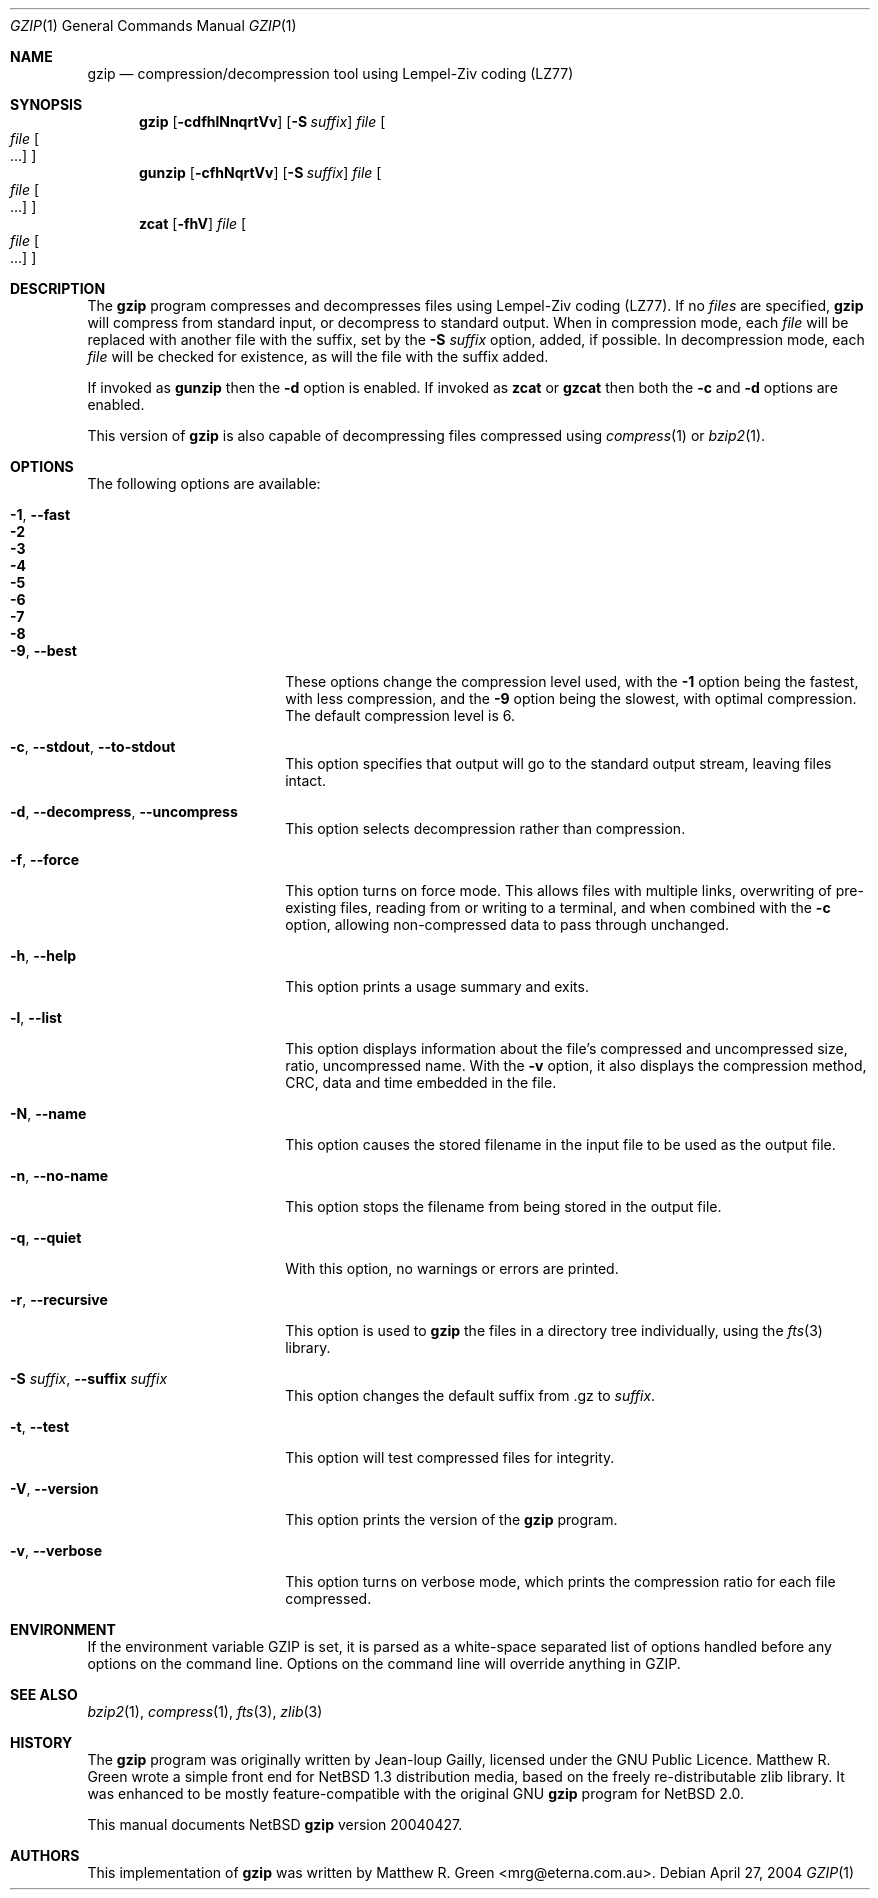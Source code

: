 .\"	$NetBSD: gzip.1,v 1.14.2.1 2004/04/29 04:48:32 jmc Exp $
.\"
.\" Copyright (c) 1997, 2003, 2004 Matthew R. Green
.\" All rights reserved.
.\"
.\" Redistribution and use in source and binary forms, with or without
.\" modification, are permitted provided that the following conditions
.\" are met:
.\" 1. Redistributions of source code must retain the above copyright
.\"    notice, this list of conditions and the following disclaimer.
.\" 2. Redistributions in binary form must reproduce the above copyright
.\"    notice, this list of conditions and the following disclaimer in the
.\"    documentation and/or other materials provided with the distribution.
.\" 3. The name of the author may not be used to endorse or promote products
.\"    derived from this software without specific prior written permission.
.\"
.\" THIS SOFTWARE IS PROVIDED BY THE AUTHOR ``AS IS'' AND ANY EXPRESS OR
.\" IMPLIED WARRANTIES, INCLUDING, BUT NOT LIMITED TO, THE IMPLIED WARRANTIES
.\" OF MERCHANTABILITY AND FITNESS FOR A PARTICULAR PURPOSE ARE DISCLAIMED.
.\" IN NO EVENT SHALL THE AUTHOR BE LIABLE FOR ANY DIRECT, INDIRECT,
.\" INCIDENTAL, SPECIAL, EXEMPLARY, OR CONSEQUENTIAL DAMAGES (INCLUDING,
.\" BUT NOT LIMITED TO, PROCUREMENT OF SUBSTITUTE GOODS OR SERVICES;
.\" LOSS OF USE, DATA, OR PROFITS; OR BUSINESS INTERRUPTION) HOWEVER CAUSED
.\" AND ON ANY THEORY OF LIABILITY, WHETHER IN CONTRACT, STRICT LIABILITY,
.\" OR TORT (INCLUDING NEGLIGENCE OR OTHERWISE) ARISING IN ANY WAY
.\" OUT OF THE USE OF THIS SOFTWARE, EVEN IF ADVISED OF THE POSSIBILITY OF
.\" SUCH DAMAGE.
.\"
.Dd April 27, 2004
.Dt GZIP 1
.Os
.Sh NAME
.Nm gzip
.Nd compression/decompression tool using Lempel-Ziv coding (LZ77)
.Sh SYNOPSIS
.Nm
.Op Fl cdfhlNnqrtVv
.Op Fl S Ar suffix
.Ar file
.Oo
.Ar file Oo ...
.Oc
.Oc
.Nm gunzip
.Op Fl cfhNqrtVv
.Op Fl S Ar suffix
.Ar file
.Oo
.Ar file Oo ...
.Oc
.Oc
.Nm zcat
.Op Fl fhV
.Ar file
.Oo
.Ar file Oo ...
.Oc
.Oc
.Sh DESCRIPTION
The
.Nm
program compresses and decompresses files using Lempel-Ziv coding
(LZ77).
If no
.Ar files
are specified,
.Nm
will compress from standard input, or decompress to standard output.
When in compression mode, each
.Ar file
will be replaced with another file with the suffix, set by the
.Fl S Ar suffix
option, added, if possible.
In decompression mode, each
.Ar file
will be checked for existence, as will the file with the suffix
added.
.Pp
If invoked as
.Nm gunzip
then the
.Fl d
option is enabled.
If invoked as
.Nm zcat
or
.Nm gzcat
then both the
.Fl c
and
.Fl d
options are enabled.
.Pp
This version of
.Nm
is also capable of decompressing files compressed using
.Xr compress 1
or
.Xr bzip2 1 .
.Sh OPTIONS
The following options are available:
.Bl -tag -width XXrXXXrecursiveX
.It Fl 1 , -fast
.It Fl 2
.It Fl 3
.It Fl 4
.It Fl 5
.It Fl 6
.It Fl 7
.It Fl 8
.It Fl 9 , -best
These options change the compression level used, with the
.Fl 1
option being the fastest, with less compression, and the
.Fl 9
option being the slowest, with optimal compression.
The default compression level is 6.
.It Fl c , -stdout , -to-stdout
This option specifies that output will go to the standard output
stream, leaving files intact.
.It Fl d , -decompress , -uncompress
This option selects decompression rather than compression.
.It Fl f , -force
This option turns on force mode.
This allows files with multiple links, overwriting of pre-existing
files, reading from or writing to a terminal, and when combined
with the
.Fl c
option, allowing non-compressed data to pass through unchanged.
.It Fl h , -help
This option prints a usage summary and exits.
.It Fl l , -list
This option displays information about the file's compressed and
uncompressed size, ratio, uncompressed name.
With the
.Fl v
option, it also displays the compression method, CRC, data and time
embedded in the file.
.It Fl N , -name
This option causes the stored filename in the input file to be used
as the output file.
.It Fl n , -no-name
This option stops the filename from being stored in the output
file.
.It Fl q , -quiet
With this option, no warnings or errors are printed.
.It Fl r , -recursive
This option is used to
.Nm
the files in a directory tree individually, using the
.Xr fts 3
library.
.It Fl S Ar suffix , Fl -suffix Ar suffix
This option changes the default suffix from .gz to
.Ar suffix .
.It Fl t , -test
This option will test compressed files for integrity.
.It Fl V , -version
This option prints the version of the
.Nm
program.
.It Fl v , -verbose
This option turns on verbose mode, which prints the compression
ratio for each file compressed.
.El
.Sh ENVIRONMENT
If the environment variable
.Ev GZIP
is set, it is parsed as a white-space separated list of options
handled before any options on the command line.
Options on the command line will override anything in
.Ev GZIP .
.Sh SEE ALSO
.Xr bzip2 1 ,
.Xr compress 1 ,
.Xr fts 3 ,
.Xr zlib 3
.Sh HISTORY
The
.Nm
program was originally written by Jean-loup Gailly, licensed under
the GNU Public Licence.
Matthew R. Green wrote a simple front end for
.Nx 1.3
distribution media, based on the freely re-distributable zlib library.
It was enhanced to be mostly feature-compatible with the original
GNU
.Nm
program for
.Nx 2.0 .
.Pp
This manual documents
.Nx
.Nm
version 20040427.
.Sh AUTHORS
This implementation of
.Nm
was written by
.An Matthew R. Green Aq mrg@eterna.com.au .
